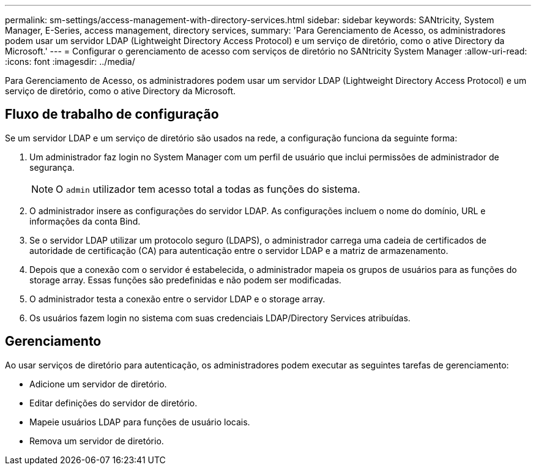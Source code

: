 ---
permalink: sm-settings/access-management-with-directory-services.html 
sidebar: sidebar 
keywords: SANtricity, System Manager, E-Series, access management, directory services, 
summary: 'Para Gerenciamento de Acesso, os administradores podem usar um servidor LDAP (Lightweight Directory Access Protocol) e um serviço de diretório, como o ative Directory da Microsoft.' 
---
= Configurar o gerenciamento de acesso com serviços de diretório no SANtricity System Manager
:allow-uri-read: 
:icons: font
:imagesdir: ../media/


[role="lead"]
Para Gerenciamento de Acesso, os administradores podem usar um servidor LDAP (Lightweight Directory Access Protocol) e um serviço de diretório, como o ative Directory da Microsoft.



== Fluxo de trabalho de configuração

Se um servidor LDAP e um serviço de diretório são usados na rede, a configuração funciona da seguinte forma:

. Um administrador faz login no System Manager com um perfil de usuário que inclui permissões de administrador de segurança.
+
[NOTE]
====
O `admin` utilizador tem acesso total a todas as funções do sistema.

====
. O administrador insere as configurações do servidor LDAP. As configurações incluem o nome do domínio, URL e informações da conta Bind.
. Se o servidor LDAP utilizar um protocolo seguro (LDAPS), o administrador carrega uma cadeia de certificados de autoridade de certificação (CA) para autenticação entre o servidor LDAP e a matriz de armazenamento.
. Depois que a conexão com o servidor é estabelecida, o administrador mapeia os grupos de usuários para as funções do storage array. Essas funções são predefinidas e não podem ser modificadas.
. O administrador testa a conexão entre o servidor LDAP e o storage array.
. Os usuários fazem login no sistema com suas credenciais LDAP/Directory Services atribuídas.




== Gerenciamento

Ao usar serviços de diretório para autenticação, os administradores podem executar as seguintes tarefas de gerenciamento:

* Adicione um servidor de diretório.
* Editar definições do servidor de diretório.
* Mapeie usuários LDAP para funções de usuário locais.
* Remova um servidor de diretório.

